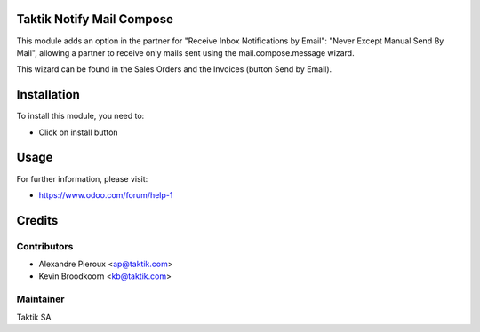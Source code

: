 .. image:: https://img.shields.io/badge/licence-AGPL--3-blue.svg
    :alt: License: AGPL-3

Taktik Notify Mail Compose
============================

This module adds an option in the partner for
"Receive Inbox Notifications by Email": "Never Except Manual Send By Mail",
allowing a partner to receive only mails sent using the
mail.compose.message wizard.

This wizard can be found in the Sales Orders and the Invoices (button
Send by Email).

Installation
============

To install this module, you need to:

* Click on install button

Usage
=====

For further information, please visit:

* https://www.odoo.com/forum/help-1


Credits
=======

Contributors
------------

* Alexandre Pieroux <ap@taktik.com>
* Kevin Broodkoorn <kb@taktik.com>

Maintainer
----------

Taktik SA
